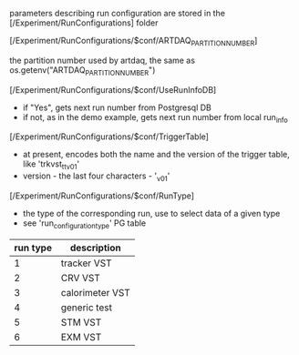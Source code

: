 #+startup:fold

parameters describing run configuration are stored in the [/Experiment/RunConfigurations] folder

**** [/Experiment/RunConfigurations/$conf/ARTDAQ_PARTITION_NUMBER]           
the partition number used by artdaq, the same as os.getenv("ARTDAQ_PARTITION_NUMBER")
**** [/Experiment/RunConfigurations/$conf/UseRunInfoDB]                      
- if "Yes", gets next run number from Postgresql DB
- if not, as in the demo example, gets next run number from local run_info
**** [/Experiment/RunConfigurations/$conf/TriggerTable]                      
- at present, encodes both the name and the version of the trigger table, like 'trkvst_tt_v01'
- version - the last four characters - '_v01'
**** [/Experiment/RunConfigurations/$conf/RunType]                           
- the type of the corresponding run, use to select data of a given type
- see 'run_configuration_type' PG table
| run type | description     |
|----------+-----------------|
|        1 | tracker VST     |
|        2 | CRV VST         |
|        3 | calorimeter VST |
|        4 | generic test    |
|        5 | STM VST         |
|        6 | EXM VST         |
|----------+-----------------|

